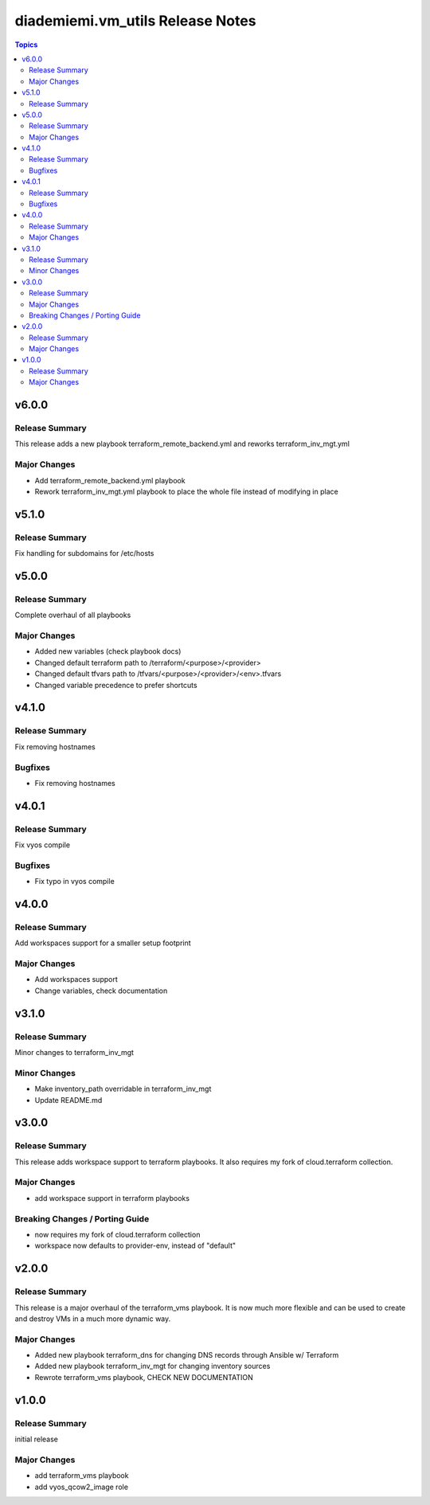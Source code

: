 ==================================
diademiemi.vm\_utils Release Notes
==================================

.. contents:: Topics

v6.0.0
======

Release Summary
---------------

This release adds a new playbook terraform_remote_backend.yml and reworks terraform_inv_mgt.yml

Major Changes
-------------

- Add terraform_remote_backend.yml playbook
- Rework terraform_inv_mgt.yml playbook to place the whole file instead of modifying in place

v5.1.0
======

Release Summary
---------------

Fix handling for subdomains for /etc/hosts

v5.0.0
======

Release Summary
---------------

Complete overhaul of all playbooks

Major Changes
-------------

- Added new variables (check playbook docs)
- Changed default terraform path to /terraform/<purpose>/<provider>
- Changed default tfvars path to /tfvars/<purpose>/<provider>/<env>.tfvars
- Changed variable precedence to prefer shortcuts

v4.1.0
======

Release Summary
---------------

Fix removing hostnames

Bugfixes
--------

- Fix removing hostnames

v4.0.1
======

Release Summary
---------------

Fix vyos compile

Bugfixes
--------

- Fix typo in vyos compile

v4.0.0
======

Release Summary
---------------

Add workspaces support for a smaller setup footprint

Major Changes
-------------

- Add workspaces support
- Change variables, check documentation

v3.1.0
======

Release Summary
---------------

Minor changes to terraform_inv_mgt

Minor Changes
-------------

- Make inventory_path overridable in terraform_inv_mgt
- Update README.md

v3.0.0
======

Release Summary
---------------

This release adds workspace support to terraform playbooks. It also requires my fork of cloud.terraform collection.

Major Changes
-------------

- add workspace support in terraform playbooks

Breaking Changes / Porting Guide
--------------------------------

- now requires my fork of cloud.terraform collection
- workspace now defaults to provider-env, instead of "default"

v2.0.0
======

Release Summary
---------------

This release is a major overhaul of the terraform_vms playbook. It is now much more flexible and can be used to create and destroy VMs in a much more dynamic way.

Major Changes
-------------

- Added new playbook terraform_dns for changing DNS records through Ansible w/ Terraform
- Added new playbook terraform_inv_mgt for changing inventory sources
- Rewrote terraform_vms playbook, CHECK NEW DOCUMENTATION

v1.0.0
======

Release Summary
---------------

initial release

Major Changes
-------------

- add terraform_vms playbook
- add vyos_qcow2_image role
